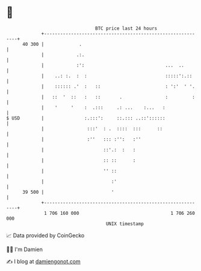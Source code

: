 * 👋

#+begin_example
                                    BTC price last 24 hours                    
                +------------------------------------------------------------+ 
         40 300 |             .                                              | 
                |            .:.                                             | 
                |            :':                              ...  ..        | 
                |    ..: :.  :  :                             :::::':.::     | 
                |    :::::: .'  :   ::                        : ':'  ' '.    | 
                |   ::  '  ::   :   ::       .                :         :    | 
                |    '     '    :  .:::     .: ...    :...   :               | 
   $ USD        |               :.:::':     ::.::: ..::'::::::               | 
                |                :::'  : .  ::::  :::      ::                | 
                |                :''   ::: :'':   :''                        | 
                |                      ::'.:  :   :                          | 
                |                      :: ::      :                          | 
                |                      '' ::                                 | 
                |                         :'                                 | 
         39 500 |                         '                                  | 
                +------------------------------------------------------------+ 
                 1 706 160 000                                  1 706 260 000  
                                        UNIX timestamp                         
#+end_example
📈 Data provided by CoinGecko

🧑‍💻 I'm Damien

✍️ I blog at [[https://www.damiengonot.com][damiengonot.com]]
